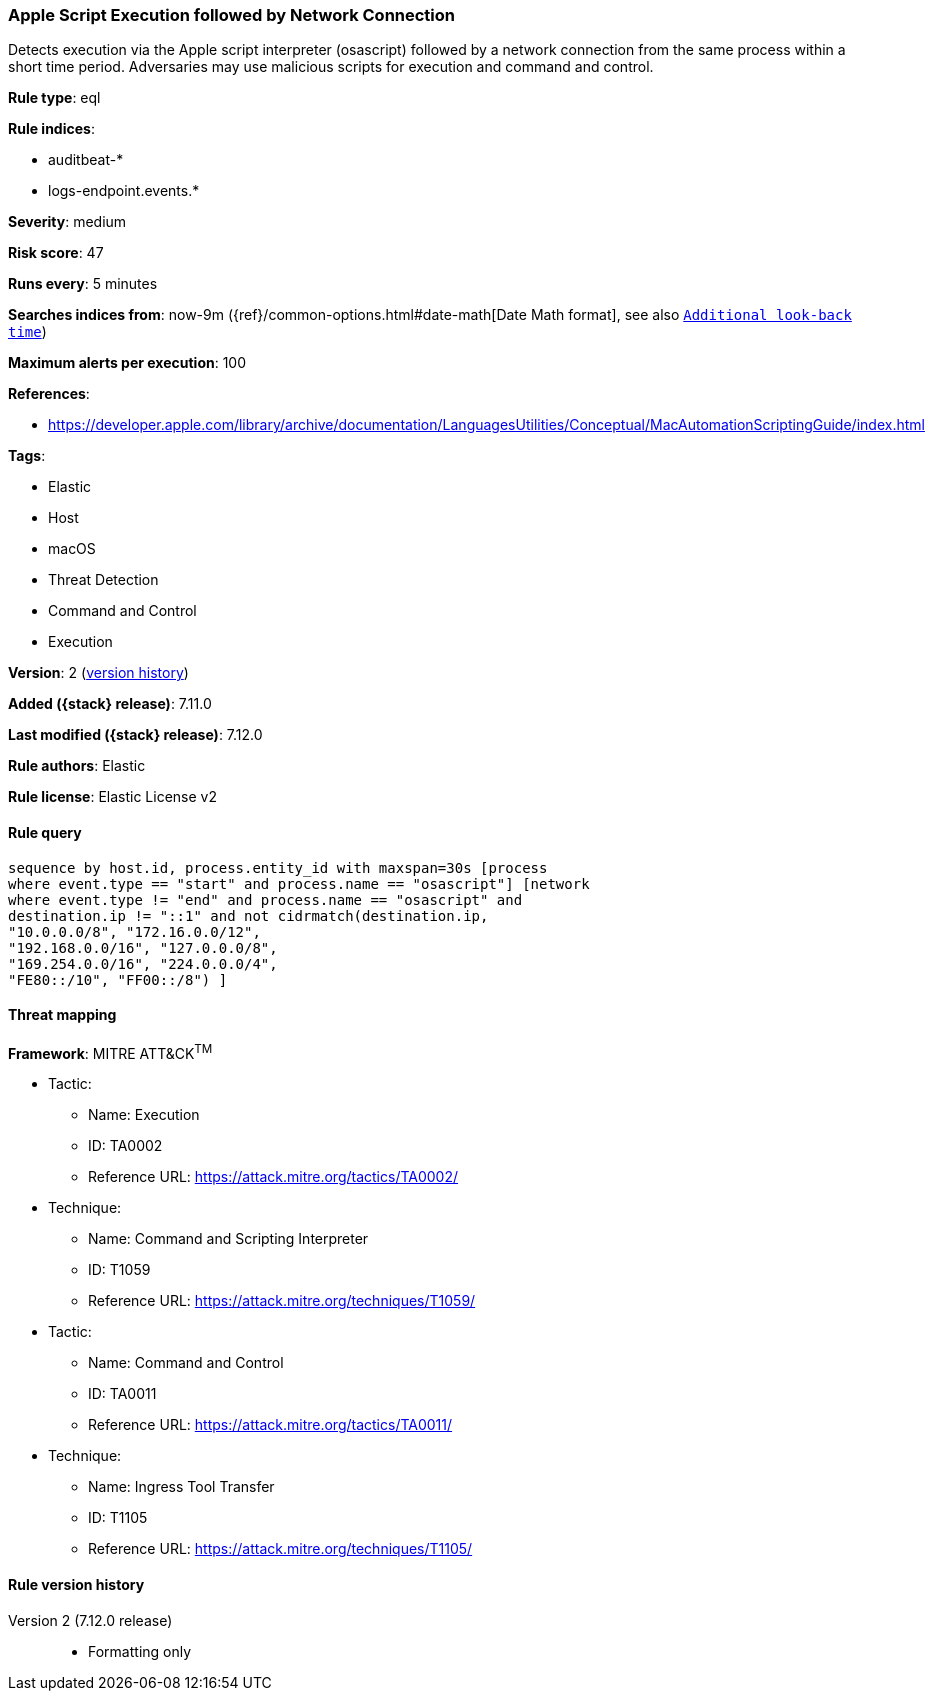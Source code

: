 [[apple-script-execution-followed-by-network-connection]]
=== Apple Script Execution followed by Network Connection

Detects execution via the Apple script interpreter (osascript) followed by a network connection from the same process within a short time period. Adversaries may use malicious scripts for execution and command and control.

*Rule type*: eql

*Rule indices*:

* auditbeat-*
* logs-endpoint.events.*

*Severity*: medium

*Risk score*: 47

*Runs every*: 5 minutes

*Searches indices from*: now-9m ({ref}/common-options.html#date-math[Date Math format], see also <<rule-schedule, `Additional look-back time`>>)

*Maximum alerts per execution*: 100

*References*:

* https://developer.apple.com/library/archive/documentation/LanguagesUtilities/Conceptual/MacAutomationScriptingGuide/index.html

*Tags*:

* Elastic
* Host
* macOS
* Threat Detection
* Command and Control
* Execution

*Version*: 2 (<<apple-script-execution-followed-by-network-connection-history, version history>>)

*Added ({stack} release)*: 7.11.0

*Last modified ({stack} release)*: 7.12.0

*Rule authors*: Elastic

*Rule license*: Elastic License v2

==== Rule query


[source,js]
----------------------------------
sequence by host.id, process.entity_id with maxspan=30s [process
where event.type == "start" and process.name == "osascript"] [network
where event.type != "end" and process.name == "osascript" and
destination.ip != "::1" and not cidrmatch(destination.ip,
"10.0.0.0/8", "172.16.0.0/12",
"192.168.0.0/16", "127.0.0.0/8",
"169.254.0.0/16", "224.0.0.0/4",
"FE80::/10", "FF00::/8") ]
----------------------------------

==== Threat mapping

*Framework*: MITRE ATT&CK^TM^

* Tactic:
** Name: Execution
** ID: TA0002
** Reference URL: https://attack.mitre.org/tactics/TA0002/
* Technique:
** Name: Command and Scripting Interpreter
** ID: T1059
** Reference URL: https://attack.mitre.org/techniques/T1059/


* Tactic:
** Name: Command and Control
** ID: TA0011
** Reference URL: https://attack.mitre.org/tactics/TA0011/
* Technique:
** Name: Ingress Tool Transfer
** ID: T1105
** Reference URL: https://attack.mitre.org/techniques/T1105/

[[apple-script-execution-followed-by-network-connection-history]]
==== Rule version history

Version 2 (7.12.0 release)::
* Formatting only

